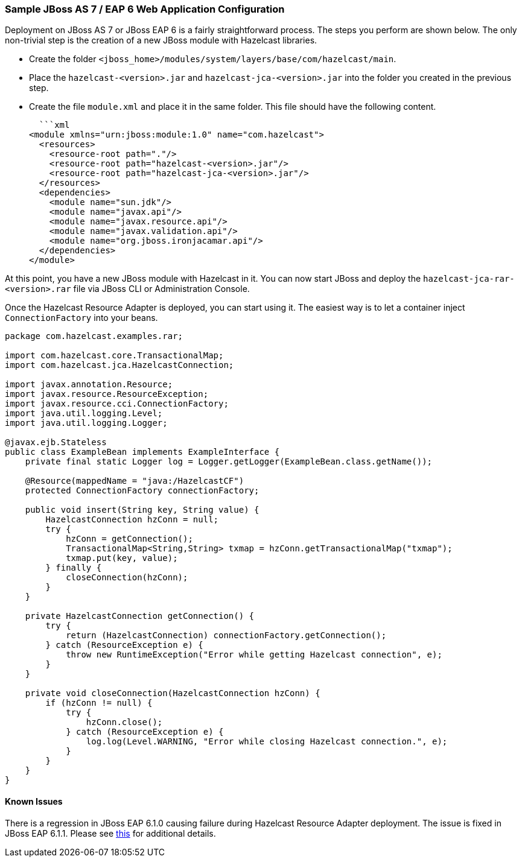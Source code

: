 
[[sample-jboss-as7]]
=== Sample JBoss AS 7 / EAP 6 Web Application Configuration

Deployment on JBoss AS 7 or JBoss EAP 6 is a fairly straightforward process. The steps you perform are shown below. The only non-trivial step is the creation of a new JBoss module with Hazelcast libraries.     

* Create the folder `<jboss_home>/modules/system/layers/base/com/hazelcast/main`.
* Place the `hazelcast-<version>.jar` and `hazelcast-jca-<version>.jar` into the folder you created in the previous step.
* Create the file `module.xml` and place it in the same folder. This file should have the following content.

  ```xml
<module xmlns="urn:jboss:module:1.0" name="com.hazelcast">
  <resources>
    <resource-root path="."/>
    <resource-root path="hazelcast-<version>.jar"/>
    <resource-root path="hazelcast-jca-<version>.jar"/>
  </resources>
  <dependencies>
    <module name="sun.jdk"/>    
    <module name="javax.api"/>
    <module name="javax.resource.api"/>
    <module name="javax.validation.api"/>
    <module name="org.jboss.ironjacamar.api"/>
  </dependencies>
</module>
```

At this point, you have a new JBoss module with Hazelcast in it. You can now start JBoss and deploy the `hazelcast-jca-rar-<version>.rar` file via JBoss CLI or Administration Console.

Once the Hazelcast Resource Adapter is deployed, you can start using it. The easiest way is to let a container inject `ConnectionFactory` into your beans. 
    
```java
package com.hazelcast.examples.rar;

import com.hazelcast.core.TransactionalMap;
import com.hazelcast.jca.HazelcastConnection;

import javax.annotation.Resource;
import javax.resource.ResourceException;
import javax.resource.cci.ConnectionFactory;
import java.util.logging.Level;
import java.util.logging.Logger;

@javax.ejb.Stateless
public class ExampleBean implements ExampleInterface {
    private final static Logger log = Logger.getLogger(ExampleBean.class.getName());

    @Resource(mappedName = "java:/HazelcastCF")
    protected ConnectionFactory connectionFactory;

    public void insert(String key, String value) {
        HazelcastConnection hzConn = null;
        try {
            hzConn = getConnection();
            TransactionalMap<String,String> txmap = hzConn.getTransactionalMap("txmap");
            txmap.put(key, value);
        } finally {
            closeConnection(hzConn);
        }
    }

    private HazelcastConnection getConnection() {
        try {
            return (HazelcastConnection) connectionFactory.getConnection();
        } catch (ResourceException e) {
            throw new RuntimeException("Error while getting Hazelcast connection", e);
        }
    }

    private void closeConnection(HazelcastConnection hzConn) {
        if (hzConn != null) {
            try {
                hzConn.close();
            } catch (ResourceException e) {
                log.log(Level.WARNING, "Error while closing Hazelcast connection.", e);
            }
        }
    }
}
```

[[jboss-known-issues]]
==== Known Issues

There is a regression in JBoss EAP 6.1.0 causing failure during Hazelcast Resource Adapter deployment. The issue is fixed in JBoss EAP 6.1.1. Please see https://bugzilla.redhat.com/show_bug.cgi?id=976294[this] for additional details.  